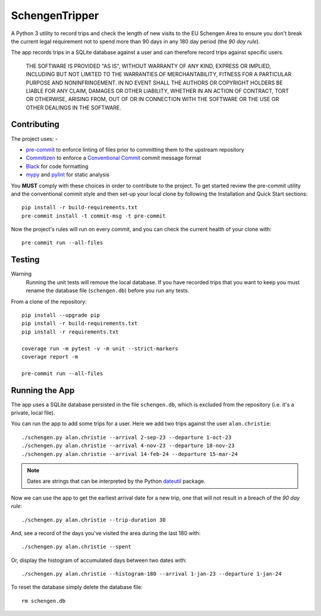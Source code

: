 ###############
SchengenTripper
###############

.. image:: https://img.shields.io/github/actions/workflow/status/alanbchristie/SchengenTripper/test.yaml
   :alt: GitHub Workflow Status
.. image:: https://img.shields.io/github/v/release/alanbchristie/schengentripper
   :alt: GitHub release (latest SemVer)
.. image:: https://img.shields.io/github/license/alanbchristie/schengentripper
   :alt: GitHub

A Python 3 utility to record trips and check the length of new visits to the EU Schengen
Area to ensure you don't break the current legal requirement not to spend more than
90 days in any 180 day period (the *90 day rule*).

The app records trips in a SQLite database against a user and can therefore
record trips against specific users.

    THE SOFTWARE IS PROVIDED "AS IS", WITHOUT WARRANTY OF ANY KIND, EXPRESS OR IMPLIED,
    INCLUDING BUT NOT LIMITED TO THE WARRANTIES OF MERCHANTABILITY, FITNESS FOR A
    PARTICULAR PURPOSE AND NONINFRINGEMENT. IN NO EVENT SHALL THE AUTHORS OR COPYRIGHT
    HOLDERS BE LIABLE FOR ANY CLAIM, DAMAGES OR OTHER LIABILITY, WHETHER IN AN ACTION OF
    CONTRACT, TORT OR OTHERWISE, ARISING FROM, OUT OF OR IN CONNECTION WITH THE SOFTWARE
    OR THE USE OR OTHER DEALINGS IN THE SOFTWARE.

============
Contributing
============

The project uses: -

*   `pre-commit`_ to enforce linting of files prior to committing them to the
    upstream repository
*   `Commitizen`_ to enforce a `Conventional Commit`_ commit message format
*   `Black`_ for code formatting
*   `mypy`_ and `pylint`_ for static analysis

You **MUST** comply with these choices in order to  contribute to the project.
To get started review the pre-commit utility and the conventional commit style
and then set-up your local clone by following the Installation and
Quick Start sections::

    pip install -r build-requirements.txt
    pre-commit install -t commit-msg -t pre-commit

Now the project's rules will run on every commit, and you can check the
current health of your clone with::

    pre-commit run --all-files

=======
Testing
=======

Warning
    Running the unit tests will remove the local database. If you have recorded trips
    that you want to keep you must rename the database file (``schengen.db``) before
    you run any tests.

From a clone of the repository::

    pip install --upgrade pip
    pip install -r build-requirements.txt
    pip install -r requirements.txt

    coverage run -m pytest -v -m unit --strict-markers
    coverage report -m

    pre-commit run --all-files

===============
Running the App
===============
The app uses a SQLite database persisted in the file ``schengen.db``, which is
excluded from the repository (i.e. it's a private, local file).

You can run the app to add some trips for a user. Here we add two trips
against the user ``alan.christie``::

    ./schengen.py alan.christie --arrival 2-sep-23 --departure 1-oct-23
    ./schengen.py alan.christie --arrival 4-nov-23 --departure 18-nov-23
    ./schengen.py alan.christie --arrival 14-feb-24 --departure 15-mar-24

.. note::
    Dates are strings that can be interpreted by the Python `dateutil`_ package.

Now we can use the app to get the earliest arrival date for a new trip, one
that will not result in a breach of the *90 day rule*::

    ./schengen.py alan.christie --trip-duration 30

And, see a record of the days you've visited the area during the last 180 with::

    ./schengen.py alan.christie --spent

Or, display the histogram of accumulated days between two dates with::

    ./schengen.py alan.christie --histogram-180 --arrival 1-jan-23 --departure 1-jan-24

To reset the database simply delete the database file::

    rm schengen.db

.. _black: https://black.readthedocs.io/en/stable
.. _commitizen: https://commitizen-tools.github.io/commitizen/
.. _conventional commit: https://www.conventionalcommits.org/en/v1.0.0/
.. _dateutil: https://pypi.org/project/python-dateutil/
.. _mypy: https://pypi.org/project/mypy/
.. _pre-commit: https://pre-commit.com
.. _pylint: https://pypi.org/project/pylint/

